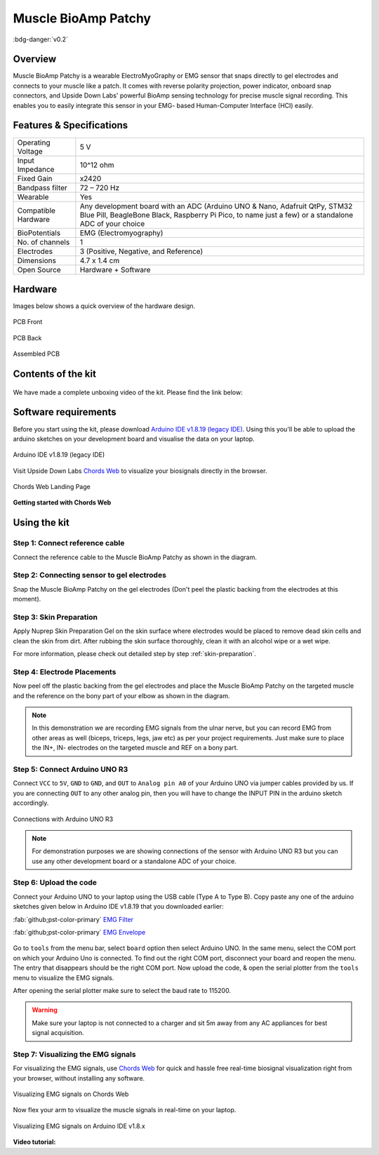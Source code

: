 .. _muscle-bioamp-patchy:

Muscle BioAmp Patchy
#####################

:bdg-danger:`v0.2`

Overview
**********

Muscle BioAmp Patchy is a wearable ElectroMyoGraphy or EMG sensor that snaps directly to gel electrodes and connects to your 
muscle like a patch. It comes with reverse polarity projection, power indicator, onboard snap connectors, and Upside Down Labs' 
powerful BioAmp sensing technology for precise muscle signal recording. This enables you to easily integrate this sensor in your EMG-
based Human-Computer Interface (HCI) easily.

.. figure:: media/Patchy-All-Colors.*
    :align: center

Features & Specifications
**************************

+-----------------------+------------------------------------------------------------------------------------------------------------------------------------------------------------------------------------+
| Operating Voltage     | 5 V                                                                                                                                                                                |
+-----------------------+------------------------------------------------------------------------------------------------------------------------------------------------------------------------------------+
| Input Impedance       | 10^12 ohm                                                                                                                                                                          |
+-----------------------+------------------------------------------------------------------------------------------------------------------------------------------------------------------------------------+
| Fixed Gain            | x2420                                                                                                                                                                              |
+-----------------------+------------------------------------------------------------------------------------------------------------------------------------------------------------------------------------+
| Bandpass filter       | 72 – 720 Hz                                                                                                                                                                        |
+-----------------------+------------------------------------------------------------------------------------------------------------------------------------------------------------------------------------+
| Wearable              | Yes                                                                                                                                                                                |
+-----------------------+------------------------------------------------------------------------------------------------------------------------------------------------------------------------------------+
| Compatible Hardware   | Any development board with an ADC (Arduino UNO & Nano, Adafruit QtPy, STM32 Blue Pill, BeagleBone Black, Raspberry Pi Pico, to name just a few) or a standalone ADC of your choice |
+-----------------------+------------------------------------------------------------------------------------------------------------------------------------------------------------------------------------+
| BioPotentials         | EMG (Electromyography)                                                                                                                                                             |
+-----------------------+------------------------------------------------------------------------------------------------------------------------------------------------------------------------------------+
| No. of channels       | 1                                                                                                                                                                                  |
+-----------------------+------------------------------------------------------------------------------------------------------------------------------------------------------------------------------------+
| Electrodes            | 3 (Positive, Negative, and Reference)                                                                                                                                              |
+-----------------------+------------------------------------------------------------------------------------------------------------------------------------------------------------------------------------+
| Dimensions            | 4.7 x 1.4 cm                                                                                                                                                                       |
+-----------------------+------------------------------------------------------------------------------------------------------------------------------------------------------------------------------------+
| Open Source           | Hardware + Software                                                                                                                                                                |
+-----------------------+------------------------------------------------------------------------------------------------------------------------------------------------------------------------------------+

Hardware
*********

Images below shows a quick overview of the hardware design.


.. figure:: media/PCB-Front.*
    :align: center
    :width: 60%

    PCB Front

.. figure:: media/PCB-Back.*
    :align: center
    :width: 60%

    PCB Back

.. figure:: media/Muscle-BioAmp-Patchy-Assembled-Front.*
    :align: center
    :width: 60%

    Assembled PCB

Contents of the kit
********************

.. figure:: media/kit-contents.*
    :align: center

We have made a complete unboxing video of the kit. Please find the link below: 

.. youtube:: qRKU_HvapDE
    :align: center
    :width: 100%

Software requirements
**********************

Before you start using the kit, please download `Arduino IDE v1.8.19 (legacy IDE) <https://www.arduino.cc/en/software>`_. Using this you'll be able to upload the arduino sketches on your development board and visualise the data on your laptop.
    
.. figure:: ../../../kits/diy-neuroscience/basic/media/arduino-ide.*
    :align: center
    :alt: Arduino IDE v1.8.19 (legacy IDE)

    Arduino IDE v1.8.19 (legacy IDE) 


Visit Upside Down Labs `Chords Web <https://chords.upsidedownlabs.tech>`__ to visualize your biosignals directly in the browser.

.. figure:: ../../../software/chords/chords-web/media/chords_landing_page.*
    :align: center
    :alt: Chords Web Landing Page 

    Chords Web Landing Page

**Getting started with Chords Web**

.. youtube:: IVIPnk9z75g
    :align: center
    :width: 100%


Using the kit
****************

Step 1: Connect reference cable
=================================

Connect the reference cable to the Muscle BioAmp Patchy as shown in the diagram.

.. figure:: media/ref-cable-connection.*
    :align: center

Step 2: Connecting sensor to gel electrodes
================================================

Snap the Muscle BioAmp Patchy on the gel electrodes (Don't peel the plastic backing from the electrodes at this moment).

.. figure:: media/patchy-electrode-connection.*
    :width: 80%
    :align: center

Step 3: Skin Preparation
=============================

Apply Nuprep Skin Preparation Gel on the skin surface where electrodes would be placed to remove dead skin cells and clean the skin from dirt. After rubbing the skin surface thoroughly, clean it with an alcohol wipe or a wet wipe.

For more information, please check out detailed step by step :ref:`skin-preparation`.

Step 4: Electrode Placements
==============================

Now peel off the plastic backing from the gel electrodes and place the Muscle BioAmp Patchy on the targeted muscle and the reference on the bony part of your elbow as shown in the diagram.

.. figure:: media/patchy-on-hand.*
    :align: center

.. note:: In this demonstration we are recording EMG signals from the ulnar nerve, but you can record EMG from other areas as well (biceps, triceps, legs, jaw etc) as per your project requirements. Just make sure to place the IN+, IN- electrodes on the targeted muscle and REF on a bony part.

Step 5: Connect Arduino UNO R3
=================================

Connect ``VCC`` to ``5V``, ``GND`` to ``GND``, and ``OUT`` to ``Analog pin A0`` of your Arduino UNO via jumper cables provided by us. If you are connecting ``OUT`` to any other analog pin, then you will have to change the INPUT PIN in the arduino sketch accordingly.

.. figure:: media/pathcy-arduino-connections.*
    :align: center

    Connections with Arduino UNO R3

.. note:: For demonstration purposes we are showing connections of the sensor with Arduino UNO R3 but you can use any other development board or a standalone ADC of your choice.

Step 6: Upload the code
===========================

Connect your Arduino UNO to your laptop using the USB cable (Type A to Type B). Copy paste any one of the arduino sketches given below in Arduino IDE v1.8.19 that you downloaded earlier:
    
:fab:`github;pst-color-primary` `EMG Filter <https://github.com/upsidedownlabs/Muscle-BioAmp-Arduino-Firmware/blob/main/2_EMGFilter/2_EMGFilter.ino>`_

:fab:`github;pst-color-primary` `EMG Envelope <https://github.com/upsidedownlabs/Muscle-BioAmp-Arduino-Firmware/blob/main/3_EMGEnvelope/3_EMGEnvelope.ino>`_

.. figure:: media/setup.*
    :align: center

Go to ``tools`` from the menu bar, select ``board`` option then select Arduino UNO. In the same menu, 
select the COM port on which your Arduino Uno is connected. To find out the right COM port, 
disconnect your board and reopen the menu. The entry that disappears should be the 
right COM port. Now upload the code, & open the serial plotter from the ``tools`` menu to visualize 
the EMG signals. 

After opening the serial plotter make sure to select the baud rate to 115200.

.. warning:: Make sure your laptop is not connected to a charger and sit 5m away from any AC appliances for best signal acquisition.

Step 7: Visualizing the EMG signals
======================================

For visualizing the EMG signals, use `Chords Web <https://chords.upsidedownlabs.tech/>`__ for quick and hassle free real-time biosignal visualization right from your browser, without installing any software.

.. figure:: ../../../software/chords/chords-web/media/chords_emg_signal.*
    :align: center
    :alt: Visualizing EMG signals on Chords Web

    Visualizing EMG signals on Chords Web

Now flex your arm to visualize the muscle signals in real-time on your laptop.

.. figure:: media/patchy-emg.*
    :align: center
    :alt: Visualizing EMG signals on Arduino IDE v1.8.x

    Visualizing EMG signals on Arduino IDE v1.8.x

**Video tutorial:**

.. youtube:: 4dnCX3U7LS8
    :align: center
    :width: 100%